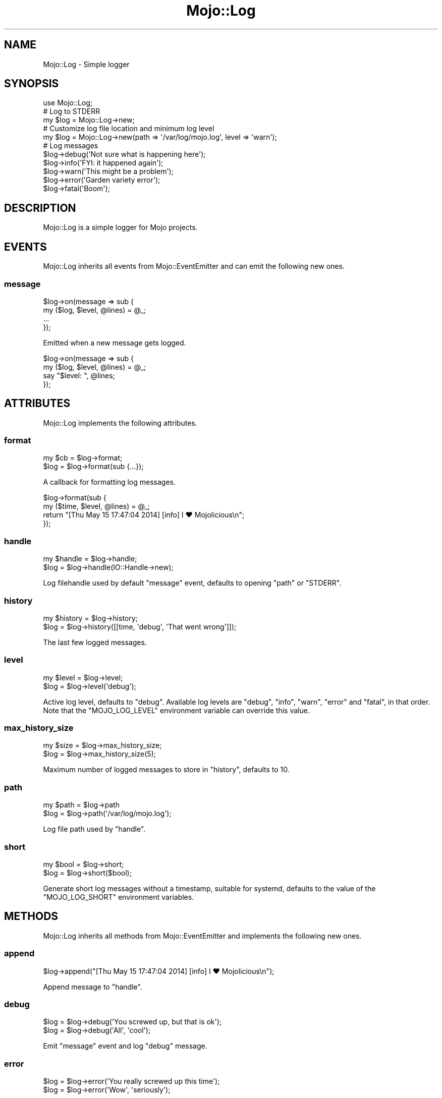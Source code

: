 .\" Automatically generated by Pod::Man 4.09 (Pod::Simple 3.35)
.\"
.\" Standard preamble:
.\" ========================================================================
.de Sp \" Vertical space (when we can't use .PP)
.if t .sp .5v
.if n .sp
..
.de Vb \" Begin verbatim text
.ft CW
.nf
.ne \\$1
..
.de Ve \" End verbatim text
.ft R
.fi
..
.\" Set up some character translations and predefined strings.  \*(-- will
.\" give an unbreakable dash, \*(PI will give pi, \*(L" will give a left
.\" double quote, and \*(R" will give a right double quote.  \*(C+ will
.\" give a nicer C++.  Capital omega is used to do unbreakable dashes and
.\" therefore won't be available.  \*(C` and \*(C' expand to `' in nroff,
.\" nothing in troff, for use with C<>.
.tr \(*W-
.ds C+ C\v'-.1v'\h'-1p'\s-2+\h'-1p'+\s0\v'.1v'\h'-1p'
.ie n \{\
.    ds -- \(*W-
.    ds PI pi
.    if (\n(.H=4u)&(1m=24u) .ds -- \(*W\h'-12u'\(*W\h'-12u'-\" diablo 10 pitch
.    if (\n(.H=4u)&(1m=20u) .ds -- \(*W\h'-12u'\(*W\h'-8u'-\"  diablo 12 pitch
.    ds L" ""
.    ds R" ""
.    ds C` ""
.    ds C' ""
'br\}
.el\{\
.    ds -- \|\(em\|
.    ds PI \(*p
.    ds L" ``
.    ds R" ''
.    ds C`
.    ds C'
'br\}
.\"
.\" Escape single quotes in literal strings from groff's Unicode transform.
.ie \n(.g .ds Aq \(aq
.el       .ds Aq '
.\"
.\" If the F register is >0, we'll generate index entries on stderr for
.\" titles (.TH), headers (.SH), subsections (.SS), items (.Ip), and index
.\" entries marked with X<> in POD.  Of course, you'll have to process the
.\" output yourself in some meaningful fashion.
.\"
.\" Avoid warning from groff about undefined register 'F'.
.de IX
..
.if !\nF .nr F 0
.if \nF>0 \{\
.    de IX
.    tm Index:\\$1\t\\n%\t"\\$2"
..
.    if !\nF==2 \{\
.        nr % 0
.        nr F 2
.    \}
.\}
.\" ========================================================================
.\"
.IX Title "Mojo::Log 3"
.TH Mojo::Log 3 "2018-05-08" "perl v5.22.5" "User Contributed Perl Documentation"
.\" For nroff, turn off justification.  Always turn off hyphenation; it makes
.\" way too many mistakes in technical documents.
.if n .ad l
.nh
.SH "NAME"
Mojo::Log \- Simple logger
.SH "SYNOPSIS"
.IX Header "SYNOPSIS"
.Vb 1
\&  use Mojo::Log;
\&
\&  # Log to STDERR
\&  my $log = Mojo::Log\->new;
\&
\&  # Customize log file location and minimum log level
\&  my $log = Mojo::Log\->new(path => \*(Aq/var/log/mojo.log\*(Aq, level => \*(Aqwarn\*(Aq);
\&
\&  # Log messages
\&  $log\->debug(\*(AqNot sure what is happening here\*(Aq);
\&  $log\->info(\*(AqFYI: it happened again\*(Aq);
\&  $log\->warn(\*(AqThis might be a problem\*(Aq);
\&  $log\->error(\*(AqGarden variety error\*(Aq);
\&  $log\->fatal(\*(AqBoom\*(Aq);
.Ve
.SH "DESCRIPTION"
.IX Header "DESCRIPTION"
Mojo::Log is a simple logger for Mojo projects.
.SH "EVENTS"
.IX Header "EVENTS"
Mojo::Log inherits all events from Mojo::EventEmitter and can emit the
following new ones.
.SS "message"
.IX Subsection "message"
.Vb 4
\&  $log\->on(message => sub {
\&    my ($log, $level, @lines) = @_;
\&    ...
\&  });
.Ve
.PP
Emitted when a new message gets logged.
.PP
.Vb 4
\&  $log\->on(message => sub {
\&    my ($log, $level, @lines) = @_;
\&    say "$level: ", @lines;
\&  });
.Ve
.SH "ATTRIBUTES"
.IX Header "ATTRIBUTES"
Mojo::Log implements the following attributes.
.SS "format"
.IX Subsection "format"
.Vb 2
\&  my $cb = $log\->format;
\&  $log   = $log\->format(sub {...});
.Ve
.PP
A callback for formatting log messages.
.PP
.Vb 4
\&  $log\->format(sub {
\&    my ($time, $level, @lines) = @_;
\&    return "[Thu May 15 17:47:04 2014] [info] I ♥ Mojolicious\en";
\&  });
.Ve
.SS "handle"
.IX Subsection "handle"
.Vb 2
\&  my $handle = $log\->handle;
\&  $log       = $log\->handle(IO::Handle\->new);
.Ve
.PP
Log filehandle used by default \*(L"message\*(R" event, defaults to opening
\&\*(L"path\*(R" or \f(CW\*(C`STDERR\*(C'\fR.
.SS "history"
.IX Subsection "history"
.Vb 2
\&  my $history = $log\->history;
\&  $log        = $log\->history([[time, \*(Aqdebug\*(Aq, \*(AqThat went wrong\*(Aq]]);
.Ve
.PP
The last few logged messages.
.SS "level"
.IX Subsection "level"
.Vb 2
\&  my $level = $log\->level;
\&  $log      = $log\->level(\*(Aqdebug\*(Aq);
.Ve
.PP
Active log level, defaults to \f(CW\*(C`debug\*(C'\fR. Available log levels are \f(CW\*(C`debug\*(C'\fR,
\&\f(CW\*(C`info\*(C'\fR, \f(CW\*(C`warn\*(C'\fR, \f(CW\*(C`error\*(C'\fR and \f(CW\*(C`fatal\*(C'\fR, in that order. Note that the
\&\f(CW\*(C`MOJO_LOG_LEVEL\*(C'\fR environment variable can override this value.
.SS "max_history_size"
.IX Subsection "max_history_size"
.Vb 2
\&  my $size = $log\->max_history_size;
\&  $log     = $log\->max_history_size(5);
.Ve
.PP
Maximum number of logged messages to store in \*(L"history\*(R", defaults to \f(CW10\fR.
.SS "path"
.IX Subsection "path"
.Vb 2
\&  my $path = $log\->path
\&  $log     = $log\->path(\*(Aq/var/log/mojo.log\*(Aq);
.Ve
.PP
Log file path used by \*(L"handle\*(R".
.SS "short"
.IX Subsection "short"
.Vb 2
\&  my $bool = $log\->short;
\&  $log     = $log\->short($bool);
.Ve
.PP
Generate short log messages without a timestamp, suitable for systemd, defaults
to the value of the \f(CW\*(C`MOJO_LOG_SHORT\*(C'\fR environment variables.
.SH "METHODS"
.IX Header "METHODS"
Mojo::Log inherits all methods from Mojo::EventEmitter and implements the
following new ones.
.SS "append"
.IX Subsection "append"
.Vb 1
\&  $log\->append("[Thu May 15 17:47:04 2014] [info] I ♥ Mojolicious\en");
.Ve
.PP
Append message to \*(L"handle\*(R".
.SS "debug"
.IX Subsection "debug"
.Vb 2
\&  $log = $log\->debug(\*(AqYou screwed up, but that is ok\*(Aq);
\&  $log = $log\->debug(\*(AqAll\*(Aq, \*(Aqcool\*(Aq);
.Ve
.PP
Emit \*(L"message\*(R" event and log \f(CW\*(C`debug\*(C'\fR message.
.SS "error"
.IX Subsection "error"
.Vb 2
\&  $log = $log\->error(\*(AqYou really screwed up this time\*(Aq);
\&  $log = $log\->error(\*(AqWow\*(Aq, \*(Aqseriously\*(Aq);
.Ve
.PP
Emit \*(L"message\*(R" event and log \f(CW\*(C`error\*(C'\fR message.
.SS "fatal"
.IX Subsection "fatal"
.Vb 2
\&  $log = $log\->fatal(\*(AqIts over...\*(Aq);
\&  $log = $log\->fatal(\*(AqBye\*(Aq, \*(Aqbye\*(Aq);
.Ve
.PP
Emit \*(L"message\*(R" event and log \f(CW\*(C`fatal\*(C'\fR message.
.SS "info"
.IX Subsection "info"
.Vb 2
\&  $log = $log\->info(\*(AqYou are bad, but you prolly know already\*(Aq);
\&  $log = $log\->info(\*(AqOk\*(Aq, \*(Aqthen\*(Aq);
.Ve
.PP
Emit \*(L"message\*(R" event and log \f(CW\*(C`info\*(C'\fR message.
.SS "is_level"
.IX Subsection "is_level"
.Vb 1
\&  my $bool = $log\->is_level(\*(Aqdebug\*(Aq);
.Ve
.PP
Check active log \*(L"level\*(R".
.PP
.Vb 3
\&  # True
\&  $log\->level(\*(Aqdebug\*(Aq)\->is_level(\*(Aqdebug\*(Aq);
\&  $log\->level(\*(Aqdebug\*(Aq)\->is_level(\*(Aqinfo\*(Aq);
\&
\&  # False
\&  $log\->level(\*(Aqinfo\*(Aq)\->is_level(\*(Aqdebug\*(Aq);
\&  $log\->level(\*(Aqfatal\*(Aq)\->is_level(\*(Aqwarn\*(Aq);
.Ve
.SS "new"
.IX Subsection "new"
.Vb 3
\&  my $log = Mojo::Log\->new;
\&  my $log = Mojo::Log\->new(level => \*(Aqwarn\*(Aq);
\&  my $log = Mojo::Log\->new({level => \*(Aqwarn\*(Aq});
.Ve
.PP
Construct a new Mojo::Log object and subscribe to \*(L"message\*(R" event with
default logger.
.SS "warn"
.IX Subsection "warn"
.Vb 2
\&  $log = $log\->warn(\*(AqDont do that Dave...\*(Aq);
\&  $log = $log\->warn(\*(AqNo\*(Aq, \*(Aqreally\*(Aq);
.Ve
.PP
Emit \*(L"message\*(R" event and log \f(CW\*(C`warn\*(C'\fR message.
.SH "SEE ALSO"
.IX Header "SEE ALSO"
Mojolicious, Mojolicious::Guides, <https://mojolicious.org>.
